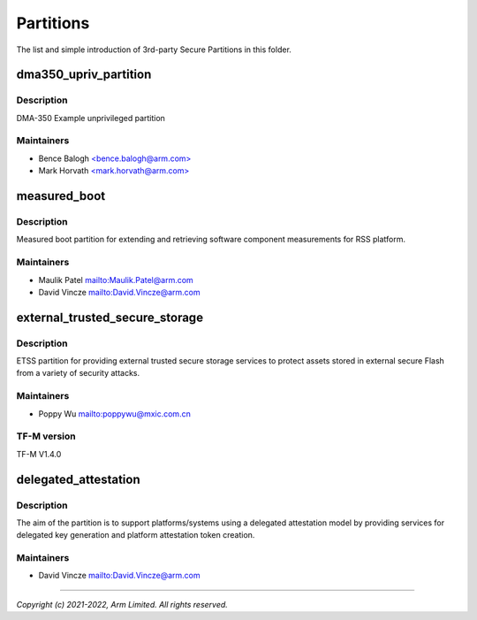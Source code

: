 ##########
Partitions
##########

The list and simple introduction of 3rd-party Secure Partitions in this folder.

dma350_upriv_partition
======================

Description
-----------
DMA-350 Example unprivileged partition

Maintainers
-----------
- Bence Balogh `<bence.balogh@arm.com> <bence.balogh@arm.com>`_
- Mark Horvath `<mark.horvath@arm.com> <mark.horvath@arm.com>`_

measured_boot
=============

Description
-----------
Measured boot partition for extending and retrieving software component
measurements for RSS platform.

Maintainers
-----------
- Maulik Patel `<Maulik.Patel@arm.com>`_
- David Vincze `<David.Vincze@arm.com>`_

external_trusted_secure_storage
===============================

Description
-----------
ETSS partition for providing external trusted secure storage services
to protect assets stored in external secure Flash from a variety of
security attacks.

Maintainers
-----------
- Poppy Wu `<poppywu@mxic.com.cn>`_

TF-M version
------------
TF-M V1.4.0

delegated_attestation
=====================

Description
-----------
The aim of the partition is to support platforms/systems using a delegated
attestation model by providing services for delegated key generation and
platform attestation token creation.

Maintainers
-----------
- David Vincze `<David.Vincze@arm.com>`_


---------------------------

*Copyright (c) 2021-2022, Arm Limited. All rights reserved.*
